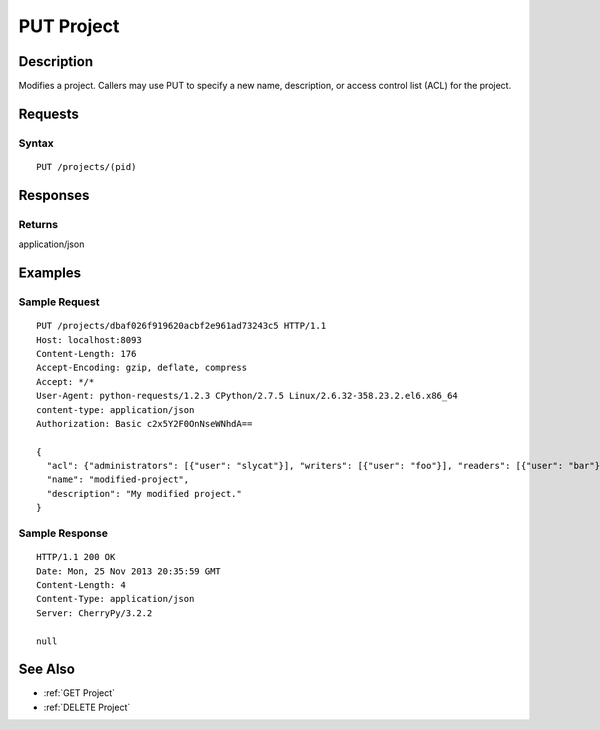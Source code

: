 .. _PUT Project:

PUT Project
===========
Description
-----------

Modifies a project. Callers may use PUT to specify a new name,
description, or access control list (ACL) for the project.

Requests
--------

Syntax
^^^^^^

::

    PUT /projects/(pid)

Responses
---------

Returns
^^^^^^^

application/json

Examples
--------

Sample Request
^^^^^^^^^^^^^^

::

    PUT /projects/dbaf026f919620acbf2e961ad73243c5 HTTP/1.1
    Host: localhost:8093
    Content-Length: 176
    Accept-Encoding: gzip, deflate, compress
    Accept: */*
    User-Agent: python-requests/1.2.3 CPython/2.7.5 Linux/2.6.32-358.23.2.el6.x86_64
    content-type: application/json
    Authorization: Basic c2x5Y2F0OnNseWNhdA==

    {
      "acl": {"administrators": [{"user": "slycat"}], "writers": [{"user": "foo"}], "readers": [{"user": "bar"}]},
      "name": "modified-project",
      "description": "My modified project."
    }

Sample Response
^^^^^^^^^^^^^^^

::

    HTTP/1.1 200 OK
    Date: Mon, 25 Nov 2013 20:35:59 GMT
    Content-Length: 4
    Content-Type: application/json
    Server: CherryPy/3.2.2

    null

See Also
--------

-  :ref:`GET Project`
-  :ref:`DELETE Project`


